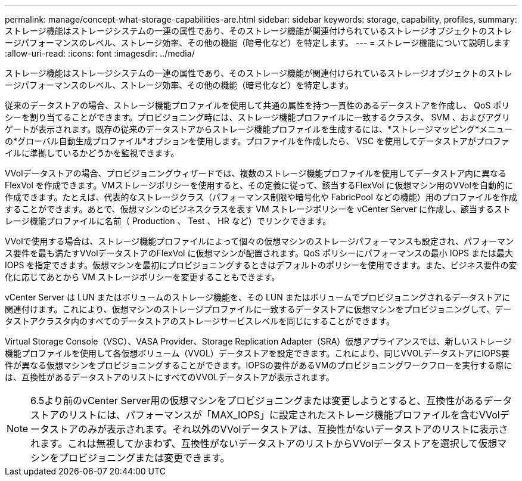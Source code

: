 ---
permalink: manage/concept-what-storage-capabilities-are.html 
sidebar: sidebar 
keywords: storage, capability, profiles, 
summary: ストレージ機能はストレージシステムの一連の属性であり、そのストレージ機能が関連付けられているストレージオブジェクトのストレージパフォーマンスのレベル、ストレージ効率、その他の機能（暗号化など）を特定します。 
---
= ストレージ機能について説明します
:allow-uri-read: 
:icons: font
:imagesdir: ../media/


[role="lead"]
ストレージ機能はストレージシステムの一連の属性であり、そのストレージ機能が関連付けられているストレージオブジェクトのストレージパフォーマンスのレベル、ストレージ効率、その他の機能（暗号化など）を特定します。

従来のデータストアの場合、ストレージ機能プロファイルを使用して共通の属性を持つ一貫性のあるデータストアを作成し、 QoS ポリシーを割り当てることができます。プロビジョニング時には、ストレージ機能プロファイルに一致するクラスタ、 SVM 、およびアグリゲートが表示されます。既存の従来のデータストアからストレージ機能プロファイルを生成するには、*ストレージマッピング*メニューの*グローバル自動生成プロファイル*オプションを使用します。プロファイルを作成したら、 VSC を使用してデータストアがプロファイルに準拠しているかどうかを監視できます。

VVolデータストアの場合、プロビジョニングウィザードでは、複数のストレージ機能プロファイルを使用してデータストア内に異なるFlexVol を作成できます。VMストレージポリシーを使用すると、その定義に従って、該当するFlexVol に仮想マシン用のVVolを自動的に作成できます。たとえば、代表的なストレージクラス（パフォーマンス制限や暗号化や FabricPool などの機能）用のプロファイルを作成することができます。あとで、仮想マシンのビジネスクラスを表す VM ストレージポリシーを vCenter Server に作成し、該当するストレージ機能プロファイルに名前（ Production 、 Test 、 HR など）でリンクできます。

VVolで使用する場合は、ストレージ機能プロファイルによって個々の仮想マシンのストレージパフォーマンスも設定され、パフォーマンス要件を最も満たすVVolデータストアのFlexVol に仮想マシンが配置されます。QoS ポリシーにパフォーマンスの最小 IOPS または最大 IOPS を指定できます。仮想マシンを最初にプロビジョニングするときはデフォルトのポリシーを使用できます。また、ビジネス要件の変化に応じてあとから VM ストレージポリシーを変更することもできます。

vCenter Server は LUN またはボリュームのストレージ機能を、その LUN またはボリュームでプロビジョニングされるデータストアに関連付けます。これにより、仮想マシンのストレージプロファイルに一致するデータストアに仮想マシンをプロビジョニングして、データストアクラスタ内のすべてのデータストアのストレージサービスレベルを同じにすることができます。

Virtual Storage Console（VSC）、VASA Provider、Storage Replication Adapter（SRA）仮想アプライアンスでは、新しいストレージ機能プロファイルを使用して各仮想ボリューム（VVOL）データストアを設定できます。これにより、同じVVOLデータストアにIOPS要件が異なる仮想マシンをプロビジョニングすることができます。IOPSの要件があるVMのプロビジョニングワークフローを実行する際には、互換性があるデータストアのリストにすべてのVVOLデータストアが表示されます。

[NOTE]
====
6.5より前のvCenter Server用の仮想マシンをプロビジョニングまたは変更しようとすると、互換性があるデータストアのリストには、パフォーマンスが「MAX_IOPS」に設定されたストレージ機能プロファイルを含むVVolデータストアのみが表示されます。それ以外のVVolデータストアは、互換性がないデータストアのリストに表示されます。これは無視してかまわず、互換性がないデータストアのリストからVVolデータストアを選択して仮想マシンをプロビジョニングまたは変更できます。

====